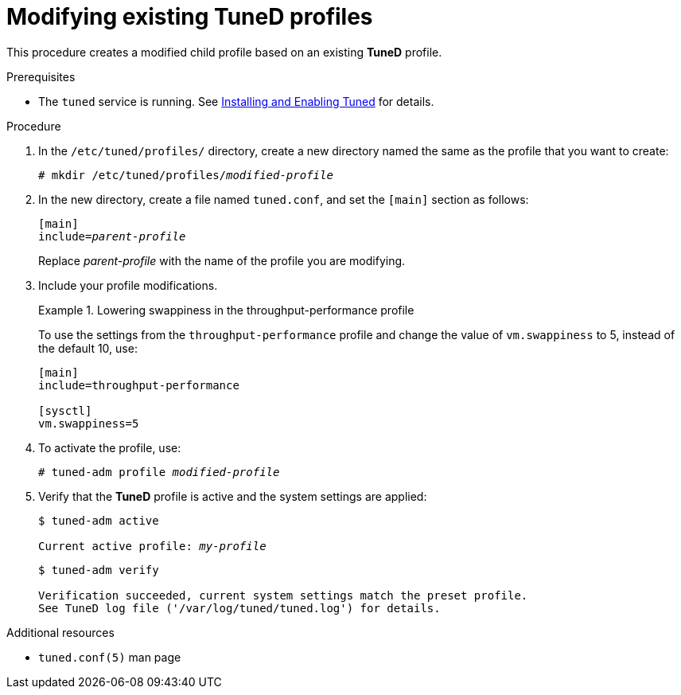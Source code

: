 :_module-type: PROCEDURE
[id="modifying-existing-tuned-profiles_{context}"]
= Modifying existing TuneD profiles

[role="_abstract"]
This procedure creates a modified child profile based on an existing *TuneD* profile.

.Prerequisites

ifndef::pantheonenv[]
* The `tuned` service is running. See xref:installing-and-enabling-tuned_getting-started-with-tuned[Installing and Enabling Tuned] for details.
endif::[]

ifdef::pantheonenv[]
* The `tuned` service is running. See xref:modules/performance/proc_installing-and-enabling-tuned.adoc[Installing and Enabling Tuned] for details.
endif::[]

.Procedure

. In the [filename]`/etc/tuned/profiles/` directory, create a new directory named the same as the profile that you want to create:
+
[subs=+quotes]
----
# mkdir /etc/tuned/profiles/[replaceable]_modified-profile_
----

. In the new directory, create a file named [filename]`tuned.conf`, and set the `[main]` section as follows:
+
[subs=+quotes]
----
[main]
include=[replaceable]_parent-profile_
----
+
Replace [replaceable]_parent-profile_ with the name of the profile you are modifying.

. Include your profile modifications.
+
--
.Lowering swappiness in the throughput-performance profile
====
To use the settings from the `throughput-performance` profile and change the value of `vm.swappiness` to 5, instead of the default 10, use:

----
[main]
include=throughput-performance

[sysctl]
vm.swappiness=5
----
====
--

. To activate the profile, use:
+
[subs=+quotes]
----
# tuned-adm profile [replaceable]_modified-profile_
----

. Verify that the *TuneD* profile is active and the system settings are applied:
+
[subs=+quotes]
----
$ tuned-adm active

Current active profile: [replaceable]_my-profile_
----
+
----
$ tuned-adm verify

Verification succeeded, current system settings match the preset profile.
See TuneD log file ('/var/log/tuned/tuned.log') for details.
----

// .An alternative approach
// . Alternatively, copy the directory with a system profile from /usr/lib/tuned/profiles/ to /etc/tuned/profiles/. For example:
// +
// ----
// # cp -r /usr/lib/tuned/profiles/throughput-performance /etc/tuned/profiles
// ----
//
// . Then, edit the profile in /etc/tuned/profiles/ according to your needs. Note that if there are two profiles of the same name, the profile located in /etc/tuned/profiles/ is loaded. The disadvantage of this approach is that if a system profile is updated after a TuneD upgrade, the changes will not be reflected in the now-outdated modified version.

[role="_additional-resources"]
.Additional resources
* `tuned.conf(5)` man page
